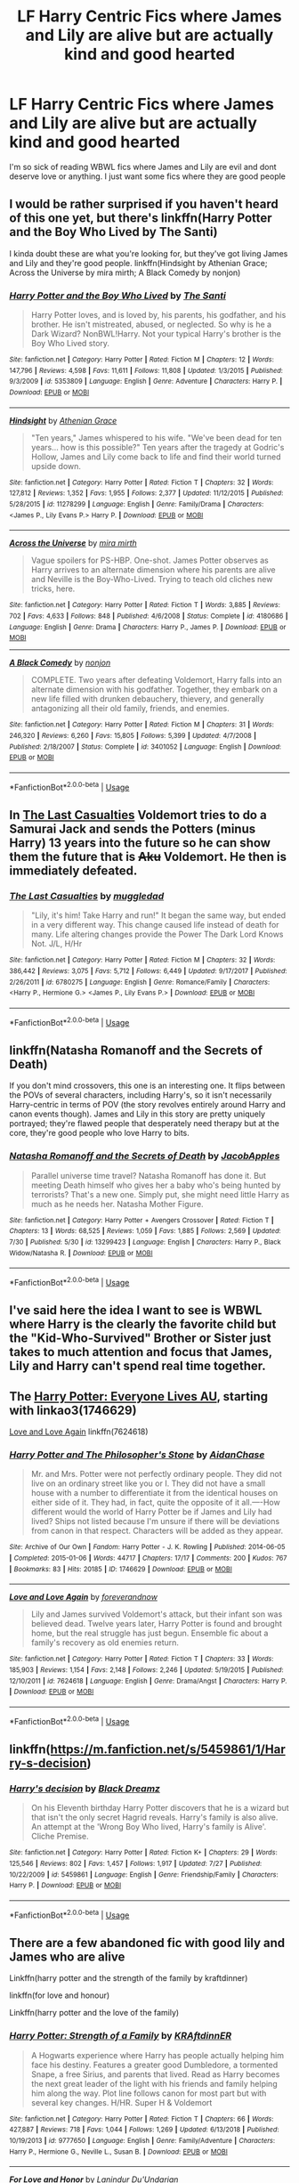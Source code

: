 #+TITLE: LF Harry Centric Fics where James and Lily are alive but are actually kind and good hearted

* LF Harry Centric Fics where James and Lily are alive but are actually kind and good hearted
:PROPERTIES:
:Author: Majin-Mid
:Score: 26
:DateUnix: 1566401018.0
:DateShort: 2019-Aug-21
:FlairText: Request
:END:
I'm so sick of reading WBWL fics where James and Lily are evil and dont deserve love or anything. I just want some fics where they are good people


** I would be rather surprised if you haven't heard of this one yet, but there's linkffn(Harry Potter and the Boy Who Lived by The Santi)

I kinda doubt these are what you're looking for, but they've got living James and Lily and they're good people. linkffn(Hindsight by Athenian Grace; Across the Universe by mira mirth; A Black Comedy by nonjon)
:PROPERTIES:
:Author: TheVoteMote
:Score: 6
:DateUnix: 1566409490.0
:DateShort: 2019-Aug-21
:END:

*** [[https://www.fanfiction.net/s/5353809/1/][*/Harry Potter and the Boy Who Lived/*]] by [[https://www.fanfiction.net/u/1239654/The-Santi][/The Santi/]]

#+begin_quote
  Harry Potter loves, and is loved by, his parents, his godfather, and his brother. He isn't mistreated, abused, or neglected. So why is he a Dark Wizard? NonBWL!Harry. Not your typical Harry's brother is the Boy Who Lived story.
#+end_quote

^{/Site/:} ^{fanfiction.net} ^{*|*} ^{/Category/:} ^{Harry} ^{Potter} ^{*|*} ^{/Rated/:} ^{Fiction} ^{M} ^{*|*} ^{/Chapters/:} ^{12} ^{*|*} ^{/Words/:} ^{147,796} ^{*|*} ^{/Reviews/:} ^{4,598} ^{*|*} ^{/Favs/:} ^{11,611} ^{*|*} ^{/Follows/:} ^{11,808} ^{*|*} ^{/Updated/:} ^{1/3/2015} ^{*|*} ^{/Published/:} ^{9/3/2009} ^{*|*} ^{/id/:} ^{5353809} ^{*|*} ^{/Language/:} ^{English} ^{*|*} ^{/Genre/:} ^{Adventure} ^{*|*} ^{/Characters/:} ^{Harry} ^{P.} ^{*|*} ^{/Download/:} ^{[[http://www.ff2ebook.com/old/ffn-bot/index.php?id=5353809&source=ff&filetype=epub][EPUB]]} ^{or} ^{[[http://www.ff2ebook.com/old/ffn-bot/index.php?id=5353809&source=ff&filetype=mobi][MOBI]]}

--------------

[[https://www.fanfiction.net/s/11278299/1/][*/Hindsight/*]] by [[https://www.fanfiction.net/u/1159513/Athenian-Grace][/Athenian Grace/]]

#+begin_quote
  "Ten years," James whispered to his wife. "We've been dead for ten years... how is this possible?" Ten years after the tragedy at Godric's Hollow, James and Lily come back to life and find their world turned upside down.
#+end_quote

^{/Site/:} ^{fanfiction.net} ^{*|*} ^{/Category/:} ^{Harry} ^{Potter} ^{*|*} ^{/Rated/:} ^{Fiction} ^{T} ^{*|*} ^{/Chapters/:} ^{32} ^{*|*} ^{/Words/:} ^{127,812} ^{*|*} ^{/Reviews/:} ^{1,352} ^{*|*} ^{/Favs/:} ^{1,955} ^{*|*} ^{/Follows/:} ^{2,377} ^{*|*} ^{/Updated/:} ^{11/12/2015} ^{*|*} ^{/Published/:} ^{5/28/2015} ^{*|*} ^{/id/:} ^{11278299} ^{*|*} ^{/Language/:} ^{English} ^{*|*} ^{/Genre/:} ^{Family/Drama} ^{*|*} ^{/Characters/:} ^{<James} ^{P.,} ^{Lily} ^{Evans} ^{P.>} ^{Harry} ^{P.} ^{*|*} ^{/Download/:} ^{[[http://www.ff2ebook.com/old/ffn-bot/index.php?id=11278299&source=ff&filetype=epub][EPUB]]} ^{or} ^{[[http://www.ff2ebook.com/old/ffn-bot/index.php?id=11278299&source=ff&filetype=mobi][MOBI]]}

--------------

[[https://www.fanfiction.net/s/4180686/1/][*/Across the Universe/*]] by [[https://www.fanfiction.net/u/1541187/mira-mirth][/mira mirth/]]

#+begin_quote
  Vague spoilers for PS-HBP. One-shot. James Potter observes as Harry arrives to an alternate dimension where his parents are alive and Neville is the Boy-Who-Lived. Trying to teach old cliches new tricks, here.
#+end_quote

^{/Site/:} ^{fanfiction.net} ^{*|*} ^{/Category/:} ^{Harry} ^{Potter} ^{*|*} ^{/Rated/:} ^{Fiction} ^{T} ^{*|*} ^{/Words/:} ^{3,885} ^{*|*} ^{/Reviews/:} ^{702} ^{*|*} ^{/Favs/:} ^{4,633} ^{*|*} ^{/Follows/:} ^{848} ^{*|*} ^{/Published/:} ^{4/6/2008} ^{*|*} ^{/Status/:} ^{Complete} ^{*|*} ^{/id/:} ^{4180686} ^{*|*} ^{/Language/:} ^{English} ^{*|*} ^{/Genre/:} ^{Drama} ^{*|*} ^{/Characters/:} ^{Harry} ^{P.,} ^{James} ^{P.} ^{*|*} ^{/Download/:} ^{[[http://www.ff2ebook.com/old/ffn-bot/index.php?id=4180686&source=ff&filetype=epub][EPUB]]} ^{or} ^{[[http://www.ff2ebook.com/old/ffn-bot/index.php?id=4180686&source=ff&filetype=mobi][MOBI]]}

--------------

[[https://www.fanfiction.net/s/3401052/1/][*/A Black Comedy/*]] by [[https://www.fanfiction.net/u/649528/nonjon][/nonjon/]]

#+begin_quote
  COMPLETE. Two years after defeating Voldemort, Harry falls into an alternate dimension with his godfather. Together, they embark on a new life filled with drunken debauchery, thievery, and generally antagonizing all their old family, friends, and enemies.
#+end_quote

^{/Site/:} ^{fanfiction.net} ^{*|*} ^{/Category/:} ^{Harry} ^{Potter} ^{*|*} ^{/Rated/:} ^{Fiction} ^{M} ^{*|*} ^{/Chapters/:} ^{31} ^{*|*} ^{/Words/:} ^{246,320} ^{*|*} ^{/Reviews/:} ^{6,260} ^{*|*} ^{/Favs/:} ^{15,805} ^{*|*} ^{/Follows/:} ^{5,399} ^{*|*} ^{/Updated/:} ^{4/7/2008} ^{*|*} ^{/Published/:} ^{2/18/2007} ^{*|*} ^{/Status/:} ^{Complete} ^{*|*} ^{/id/:} ^{3401052} ^{*|*} ^{/Language/:} ^{English} ^{*|*} ^{/Download/:} ^{[[http://www.ff2ebook.com/old/ffn-bot/index.php?id=3401052&source=ff&filetype=epub][EPUB]]} ^{or} ^{[[http://www.ff2ebook.com/old/ffn-bot/index.php?id=3401052&source=ff&filetype=mobi][MOBI]]}

--------------

*FanfictionBot*^{2.0.0-beta} | [[https://github.com/tusing/reddit-ffn-bot/wiki/Usage][Usage]]
:PROPERTIES:
:Author: FanfictionBot
:Score: 2
:DateUnix: 1566409530.0
:DateShort: 2019-Aug-21
:END:


** In [[https://www.fanfiction.net/s/6780275/1/The-Last-Casualties][The Last Casualties]] Voldemort tries to do a Samurai Jack and sends the Potters (minus Harry) 13 years into the future so he can show them the future that is +Aku+ Voldemort. He then is immediately defeated.
:PROPERTIES:
:Author: bonsly24
:Score: 4
:DateUnix: 1566425446.0
:DateShort: 2019-Aug-22
:END:

*** [[https://www.fanfiction.net/s/6780275/1/][*/The Last Casualties/*]] by [[https://www.fanfiction.net/u/1510989/muggledad][/muggledad/]]

#+begin_quote
  "Lily, it's him! Take Harry and run!" It began the same way, but ended in a very different way. This change caused life instead of death for many. Life altering changes provide the Power The Dark Lord Knows Not. J/L, H/Hr
#+end_quote

^{/Site/:} ^{fanfiction.net} ^{*|*} ^{/Category/:} ^{Harry} ^{Potter} ^{*|*} ^{/Rated/:} ^{Fiction} ^{M} ^{*|*} ^{/Chapters/:} ^{32} ^{*|*} ^{/Words/:} ^{386,442} ^{*|*} ^{/Reviews/:} ^{3,075} ^{*|*} ^{/Favs/:} ^{5,712} ^{*|*} ^{/Follows/:} ^{6,449} ^{*|*} ^{/Updated/:} ^{9/17/2017} ^{*|*} ^{/Published/:} ^{2/26/2011} ^{*|*} ^{/id/:} ^{6780275} ^{*|*} ^{/Language/:} ^{English} ^{*|*} ^{/Genre/:} ^{Romance/Family} ^{*|*} ^{/Characters/:} ^{<Harry} ^{P.,} ^{Hermione} ^{G.>} ^{<James} ^{P.,} ^{Lily} ^{Evans} ^{P.>} ^{*|*} ^{/Download/:} ^{[[http://www.ff2ebook.com/old/ffn-bot/index.php?id=6780275&source=ff&filetype=epub][EPUB]]} ^{or} ^{[[http://www.ff2ebook.com/old/ffn-bot/index.php?id=6780275&source=ff&filetype=mobi][MOBI]]}

--------------

*FanfictionBot*^{2.0.0-beta} | [[https://github.com/tusing/reddit-ffn-bot/wiki/Usage][Usage]]
:PROPERTIES:
:Author: FanfictionBot
:Score: 2
:DateUnix: 1566425491.0
:DateShort: 2019-Aug-22
:END:


** linkffn(Natasha Romanoff and the Secrets of Death)

If you don't mind crossovers, this one is an interesting one. It flips between the POVs of several characters, including Harry's, so it isn't necessarily Harry-centric in terms of POV (the story revolves entirely around Harry and canon events though). James and Lily in this story are pretty uniquely portrayed; they're flawed people that desperately need therapy but at the core, they're good people who love Harry to bits.
:PROPERTIES:
:Author: kyella14
:Score: 4
:DateUnix: 1566404178.0
:DateShort: 2019-Aug-21
:END:

*** [[https://www.fanfiction.net/s/13299423/1/][*/Natasha Romanoff and the Secrets of Death/*]] by [[https://www.fanfiction.net/u/4453643/JacobApples][/JacobApples/]]

#+begin_quote
  Parallel universe time travel? Natasha Romanoff has done it. But meeting Death himself who gives her a baby who's being hunted by terrorists? That's a new one. Simply put, she might need little Harry as much as he needs her. Natasha Mother Figure.
#+end_quote

^{/Site/:} ^{fanfiction.net} ^{*|*} ^{/Category/:} ^{Harry} ^{Potter} ^{+} ^{Avengers} ^{Crossover} ^{*|*} ^{/Rated/:} ^{Fiction} ^{T} ^{*|*} ^{/Chapters/:} ^{13} ^{*|*} ^{/Words/:} ^{68,525} ^{*|*} ^{/Reviews/:} ^{1,059} ^{*|*} ^{/Favs/:} ^{1,885} ^{*|*} ^{/Follows/:} ^{2,569} ^{*|*} ^{/Updated/:} ^{7/30} ^{*|*} ^{/Published/:} ^{5/30} ^{*|*} ^{/id/:} ^{13299423} ^{*|*} ^{/Language/:} ^{English} ^{*|*} ^{/Characters/:} ^{Harry} ^{P.,} ^{Black} ^{Widow/Natasha} ^{R.} ^{*|*} ^{/Download/:} ^{[[http://www.ff2ebook.com/old/ffn-bot/index.php?id=13299423&source=ff&filetype=epub][EPUB]]} ^{or} ^{[[http://www.ff2ebook.com/old/ffn-bot/index.php?id=13299423&source=ff&filetype=mobi][MOBI]]}

--------------

*FanfictionBot*^{2.0.0-beta} | [[https://github.com/tusing/reddit-ffn-bot/wiki/Usage][Usage]]
:PROPERTIES:
:Author: FanfictionBot
:Score: 0
:DateUnix: 1566404197.0
:DateShort: 2019-Aug-21
:END:


** I've said here the idea I want to see is WBWL where Harry is the clearly the favorite child but the "Kid-Who-Survived" Brother or Sister just takes to much attention and focus that James, Lily and Harry can't spend real time together.
:PROPERTIES:
:Author: KidCoheed
:Score: 2
:DateUnix: 1566496811.0
:DateShort: 2019-Aug-22
:END:


** The [[https://archiveofourown.org/series/111713][Harry Potter: Everyone Lives AU]], starting with linkao3(1746629)

[[https://www.fanfiction.net/s/7624618/1/Love-and-Love-Again][Love and Love Again]] linkffn(7624618)
:PROPERTIES:
:Author: siderumincaelo
:Score: 1
:DateUnix: 1566427026.0
:DateShort: 2019-Aug-22
:END:

*** [[https://archiveofourown.org/works/1746629][*/Harry Potter and The Philosopher's Stone/*]] by [[https://www.archiveofourown.org/users/AidanChase/pseuds/AidanChase][/AidanChase/]]

#+begin_quote
  Mr. and Mrs. Potter were not perfectly ordinary people. They did not live on an ordinary street like you or I. They did not have a small house with a number to differentiate it from the identical houses on either side of it. They had, in fact, quite the opposite of it all.----How different would the world of Harry Potter be if James and Lily had lived? Ships not listed because I'm unsure if there will be deviations from canon in that respect. Characters will be added as they appear.
#+end_quote

^{/Site/:} ^{Archive} ^{of} ^{Our} ^{Own} ^{*|*} ^{/Fandom/:} ^{Harry} ^{Potter} ^{-} ^{J.} ^{K.} ^{Rowling} ^{*|*} ^{/Published/:} ^{2014-06-05} ^{*|*} ^{/Completed/:} ^{2015-01-06} ^{*|*} ^{/Words/:} ^{44717} ^{*|*} ^{/Chapters/:} ^{17/17} ^{*|*} ^{/Comments/:} ^{200} ^{*|*} ^{/Kudos/:} ^{767} ^{*|*} ^{/Bookmarks/:} ^{83} ^{*|*} ^{/Hits/:} ^{20185} ^{*|*} ^{/ID/:} ^{1746629} ^{*|*} ^{/Download/:} ^{[[https://archiveofourown.org/downloads/1746629/Harry%20Potter%20and%20The.epub?updated_at=1556504048][EPUB]]} ^{or} ^{[[https://archiveofourown.org/downloads/1746629/Harry%20Potter%20and%20The.mobi?updated_at=1556504048][MOBI]]}

--------------

[[https://www.fanfiction.net/s/7624618/1/][*/Love and Love Again/*]] by [[https://www.fanfiction.net/u/2126353/foreverandnow][/foreverandnow/]]

#+begin_quote
  Lily and James survived Voldemort's attack, but their infant son was believed dead. Twelve years later, Harry Potter is found and brought home, but the real struggle has just begun. Ensemble fic about a family's recovery as old enemies return.
#+end_quote

^{/Site/:} ^{fanfiction.net} ^{*|*} ^{/Category/:} ^{Harry} ^{Potter} ^{*|*} ^{/Rated/:} ^{Fiction} ^{T} ^{*|*} ^{/Chapters/:} ^{33} ^{*|*} ^{/Words/:} ^{185,903} ^{*|*} ^{/Reviews/:} ^{1,154} ^{*|*} ^{/Favs/:} ^{2,148} ^{*|*} ^{/Follows/:} ^{2,246} ^{*|*} ^{/Updated/:} ^{5/19/2015} ^{*|*} ^{/Published/:} ^{12/10/2011} ^{*|*} ^{/id/:} ^{7624618} ^{*|*} ^{/Language/:} ^{English} ^{*|*} ^{/Genre/:} ^{Drama/Angst} ^{*|*} ^{/Characters/:} ^{Harry} ^{P.} ^{*|*} ^{/Download/:} ^{[[http://www.ff2ebook.com/old/ffn-bot/index.php?id=7624618&source=ff&filetype=epub][EPUB]]} ^{or} ^{[[http://www.ff2ebook.com/old/ffn-bot/index.php?id=7624618&source=ff&filetype=mobi][MOBI]]}

--------------

*FanfictionBot*^{2.0.0-beta} | [[https://github.com/tusing/reddit-ffn-bot/wiki/Usage][Usage]]
:PROPERTIES:
:Author: FanfictionBot
:Score: 2
:DateUnix: 1566427040.0
:DateShort: 2019-Aug-22
:END:


** linkffn([[https://m.fanfiction.net/s/5459861/1/Harry-s-decision]])
:PROPERTIES:
:Author: natus92
:Score: 1
:DateUnix: 1566427680.0
:DateShort: 2019-Aug-22
:END:

*** [[https://www.fanfiction.net/s/5459861/1/][*/Harry's decision/*]] by [[https://www.fanfiction.net/u/86567/Black-Dreamz][/Black Dreamz/]]

#+begin_quote
  On his Eleventh birthday Harry Potter discovers that he is a wizard but that isn't the only secret Hagrid reveals. Harry's family is also alive. An attempt at the 'Wrong Boy Who lived, Harry's family is Alive'. Cliche Premise.
#+end_quote

^{/Site/:} ^{fanfiction.net} ^{*|*} ^{/Category/:} ^{Harry} ^{Potter} ^{*|*} ^{/Rated/:} ^{Fiction} ^{K+} ^{*|*} ^{/Chapters/:} ^{29} ^{*|*} ^{/Words/:} ^{125,546} ^{*|*} ^{/Reviews/:} ^{802} ^{*|*} ^{/Favs/:} ^{1,457} ^{*|*} ^{/Follows/:} ^{1,917} ^{*|*} ^{/Updated/:} ^{7/27} ^{*|*} ^{/Published/:} ^{10/22/2009} ^{*|*} ^{/id/:} ^{5459861} ^{*|*} ^{/Language/:} ^{English} ^{*|*} ^{/Genre/:} ^{Friendship/Family} ^{*|*} ^{/Characters/:} ^{Harry} ^{P.} ^{*|*} ^{/Download/:} ^{[[http://www.ff2ebook.com/old/ffn-bot/index.php?id=5459861&source=ff&filetype=epub][EPUB]]} ^{or} ^{[[http://www.ff2ebook.com/old/ffn-bot/index.php?id=5459861&source=ff&filetype=mobi][MOBI]]}

--------------

*FanfictionBot*^{2.0.0-beta} | [[https://github.com/tusing/reddit-ffn-bot/wiki/Usage][Usage]]
:PROPERTIES:
:Author: FanfictionBot
:Score: 1
:DateUnix: 1566427703.0
:DateShort: 2019-Aug-22
:END:


** There are a few abandoned fic with good lily and James who are alive

Linkffn(harry potter and the strength of the family by kraftdinner)

linkffn(for love and honour)

Linkffn(harry potter and the love of the family)
:PROPERTIES:
:Author: anontarg
:Score: 1
:DateUnix: 1566401132.0
:DateShort: 2019-Aug-21
:END:

*** [[https://www.fanfiction.net/s/9777650/1/][*/Harry Potter: Strength of a Family/*]] by [[https://www.fanfiction.net/u/4718539/KRAftdinnER][/KRAftdinnER/]]

#+begin_quote
  A Hogwarts experience where Harry has people actually helping him face his destiny. Features a greater good Dumbledore, a tormented Snape, a free Sirius, and parents that lived. Read as Harry becomes the next great leader of the light with his friends and family helping him along the way. Plot line follows canon for most part but with several key changes. H/HR. Super H & Voldemort
#+end_quote

^{/Site/:} ^{fanfiction.net} ^{*|*} ^{/Category/:} ^{Harry} ^{Potter} ^{*|*} ^{/Rated/:} ^{Fiction} ^{T} ^{*|*} ^{/Chapters/:} ^{66} ^{*|*} ^{/Words/:} ^{427,887} ^{*|*} ^{/Reviews/:} ^{718} ^{*|*} ^{/Favs/:} ^{1,044} ^{*|*} ^{/Follows/:} ^{1,269} ^{*|*} ^{/Updated/:} ^{6/13/2018} ^{*|*} ^{/Published/:} ^{10/19/2013} ^{*|*} ^{/id/:} ^{9777650} ^{*|*} ^{/Language/:} ^{English} ^{*|*} ^{/Genre/:} ^{Family/Adventure} ^{*|*} ^{/Characters/:} ^{Harry} ^{P.,} ^{Hermione} ^{G.,} ^{Neville} ^{L.,} ^{Susan} ^{B.} ^{*|*} ^{/Download/:} ^{[[http://www.ff2ebook.com/old/ffn-bot/index.php?id=9777650&source=ff&filetype=epub][EPUB]]} ^{or} ^{[[http://www.ff2ebook.com/old/ffn-bot/index.php?id=9777650&source=ff&filetype=mobi][MOBI]]}

--------------

[[https://www.fanfiction.net/s/2701642/1/][*/For Love and Honor/*]] by [[https://www.fanfiction.net/u/935160/Lanindur-Du-Undarian][/Lanindur Du'Undarian/]]

#+begin_quote
  Hermione finds herself carrying the Boy Who Lived's child after an act of comfort on the night of Sirius' Death. As she confronts her parents with the awkward news, things take a horrifying turn when Hermione's enraged father drives her to Privet Drive...
#+end_quote

^{/Site/:} ^{fanfiction.net} ^{*|*} ^{/Category/:} ^{Harry} ^{Potter} ^{*|*} ^{/Rated/:} ^{Fiction} ^{M} ^{*|*} ^{/Chapters/:} ^{17} ^{*|*} ^{/Words/:} ^{92,278} ^{*|*} ^{/Reviews/:} ^{2,372} ^{*|*} ^{/Favs/:} ^{3,509} ^{*|*} ^{/Follows/:} ^{3,642} ^{*|*} ^{/Updated/:} ^{6/8/2006} ^{*|*} ^{/Published/:} ^{12/13/2005} ^{*|*} ^{/id/:} ^{2701642} ^{*|*} ^{/Language/:} ^{English} ^{*|*} ^{/Genre/:} ^{Angst/Romance} ^{*|*} ^{/Characters/:} ^{Harry} ^{P.,} ^{Hermione} ^{G.} ^{*|*} ^{/Download/:} ^{[[http://www.ff2ebook.com/old/ffn-bot/index.php?id=2701642&source=ff&filetype=epub][EPUB]]} ^{or} ^{[[http://www.ff2ebook.com/old/ffn-bot/index.php?id=2701642&source=ff&filetype=mobi][MOBI]]}

--------------

[[https://www.fanfiction.net/s/6980398/1/][*/Harry Potter and the Love of a Family/*]] by [[https://www.fanfiction.net/u/2888068/exwolf][/exwolf/]]

#+begin_quote
  On All Hallows Eve night 1981 the Dark Lord destroyed the wrong family. Brought up with the Love and support of a family Harry Potter grows into the man he was destined to become. Standard disclaimer applies; I don't own Harry Potter or the characters.
#+end_quote

^{/Site/:} ^{fanfiction.net} ^{*|*} ^{/Category/:} ^{Harry} ^{Potter} ^{*|*} ^{/Rated/:} ^{Fiction} ^{M} ^{*|*} ^{/Chapters/:} ^{18} ^{*|*} ^{/Words/:} ^{80,904} ^{*|*} ^{/Reviews/:} ^{510} ^{*|*} ^{/Favs/:} ^{1,027} ^{*|*} ^{/Follows/:} ^{1,293} ^{*|*} ^{/Updated/:} ^{7/13/2011} ^{*|*} ^{/Published/:} ^{5/10/2011} ^{*|*} ^{/id/:} ^{6980398} ^{*|*} ^{/Language/:} ^{English} ^{*|*} ^{/Characters/:} ^{Harry} ^{P.,} ^{Hermione} ^{G.} ^{*|*} ^{/Download/:} ^{[[http://www.ff2ebook.com/old/ffn-bot/index.php?id=6980398&source=ff&filetype=epub][EPUB]]} ^{or} ^{[[http://www.ff2ebook.com/old/ffn-bot/index.php?id=6980398&source=ff&filetype=mobi][MOBI]]}

--------------

*FanfictionBot*^{2.0.0-beta} | [[https://github.com/tusing/reddit-ffn-bot/wiki/Usage][Usage]]
:PROPERTIES:
:Author: FanfictionBot
:Score: 1
:DateUnix: 1566401157.0
:DateShort: 2019-Aug-21
:END:


** linkffn(blank slate)
:PROPERTIES:
:Author: artymas383
:Score: 1
:DateUnix: 1566405052.0
:DateShort: 2019-Aug-21
:END:

*** Wrong sub dude
:PROPERTIES:
:Author: themegaweirdthrow
:Score: 1
:DateUnix: 1566414287.0
:DateShort: 2019-Aug-21
:END:

**** I presume they meant [[https://www.fanfiction.net/s/10427729/1/Blank-Slate][this one]].

linkffn(10427729)
:PROPERTIES:
:Author: Hellrespawn
:Score: 1
:DateUnix: 1566423781.0
:DateShort: 2019-Aug-22
:END:

***** [[https://www.fanfiction.net/s/10427729/1/][*/Blank Slate/*]] by [[https://www.fanfiction.net/u/5782833/tresmaraudeur][/tresmaraudeur/]]

#+begin_quote
  Fourteen years ago, their slate had been wiped clean. With no memory of their pasts, they built a new life, but after an owl delivers a strange letter to their daughter, the life they built is beginning to crumble around them. With help from old friends, Lily and James Potter remember their pasts and return to the Wizarding World while Harry faces his fifth year at Hogwarts.
#+end_quote

^{/Site/:} ^{fanfiction.net} ^{*|*} ^{/Category/:} ^{Harry} ^{Potter} ^{*|*} ^{/Rated/:} ^{Fiction} ^{K+} ^{*|*} ^{/Chapters/:} ^{17} ^{*|*} ^{/Words/:} ^{97,364} ^{*|*} ^{/Reviews/:} ^{522} ^{*|*} ^{/Favs/:} ^{1,061} ^{*|*} ^{/Follows/:} ^{1,559} ^{*|*} ^{/Updated/:} ^{4/11/2016} ^{*|*} ^{/Published/:} ^{6/7/2014} ^{*|*} ^{/id/:} ^{10427729} ^{*|*} ^{/Language/:} ^{English} ^{*|*} ^{/Genre/:} ^{Family} ^{*|*} ^{/Characters/:} ^{<James} ^{P.,} ^{Lily} ^{Evans} ^{P.>} ^{Harry} ^{P.,} ^{Sirius} ^{B.} ^{*|*} ^{/Download/:} ^{[[http://www.ff2ebook.com/old/ffn-bot/index.php?id=10427729&source=ff&filetype=epub][EPUB]]} ^{or} ^{[[http://www.ff2ebook.com/old/ffn-bot/index.php?id=10427729&source=ff&filetype=mobi][MOBI]]}

--------------

*FanfictionBot*^{2.0.0-beta} | [[https://github.com/tusing/reddit-ffn-bot/wiki/Usage][Usage]]
:PROPERTIES:
:Author: FanfictionBot
:Score: 1
:DateUnix: 1566423796.0
:DateShort: 2019-Aug-22
:END:


***** Woops. Yeah, that's the one I meant.
:PROPERTIES:
:Author: artymas383
:Score: 1
:DateUnix: 1566425695.0
:DateShort: 2019-Aug-22
:END:


***** This is why people should use either the fic ID or the whole path.
:PROPERTIES:
:Author: hamoboy
:Score: 1
:DateUnix: 1566435018.0
:DateShort: 2019-Aug-22
:END:


*** [[https://www.fanfiction.net/s/12242981/1/][*/Blank Slate/*]] by [[https://www.fanfiction.net/u/6869165/DrWriter21][/DrWriter21/]]

#+begin_quote
  After his first mission, Axel gave some very vague instructions about the corridor of darkness. Now stranded in a new world, Roxas needs to learn how to deal with people who passionately express their emotions, even though he lacks them. Read as this empty shell begins to understand and desire the power of a heart. And who knows, maybe even gain one himself.
#+end_quote

^{/Site/:} ^{fanfiction.net} ^{*|*} ^{/Category/:} ^{Kingdom} ^{Hearts} ^{+} ^{Daily} ^{Life} ^{with} ^{a} ^{Monster} ^{Girl/モンスター娘のいる日常} ^{Crossover} ^{*|*} ^{/Rated/:} ^{Fiction} ^{M} ^{*|*} ^{/Chapters/:} ^{27} ^{*|*} ^{/Words/:} ^{338,972} ^{*|*} ^{/Reviews/:} ^{998} ^{*|*} ^{/Favs/:} ^{782} ^{*|*} ^{/Follows/:} ^{864} ^{*|*} ^{/Updated/:} ^{8/11} ^{*|*} ^{/Published/:} ^{11/21/2016} ^{*|*} ^{/id/:} ^{12242981} ^{*|*} ^{/Language/:} ^{English} ^{*|*} ^{/Genre/:} ^{Romance/Drama} ^{*|*} ^{/Download/:} ^{[[http://www.ff2ebook.com/old/ffn-bot/index.php?id=12242981&source=ff&filetype=epub][EPUB]]} ^{or} ^{[[http://www.ff2ebook.com/old/ffn-bot/index.php?id=12242981&source=ff&filetype=mobi][MOBI]]}

--------------

*FanfictionBot*^{2.0.0-beta} | [[https://github.com/tusing/reddit-ffn-bot/wiki/Usage][Usage]]
:PROPERTIES:
:Author: FanfictionBot
:Score: -1
:DateUnix: 1566405071.0
:DateShort: 2019-Aug-21
:END:
